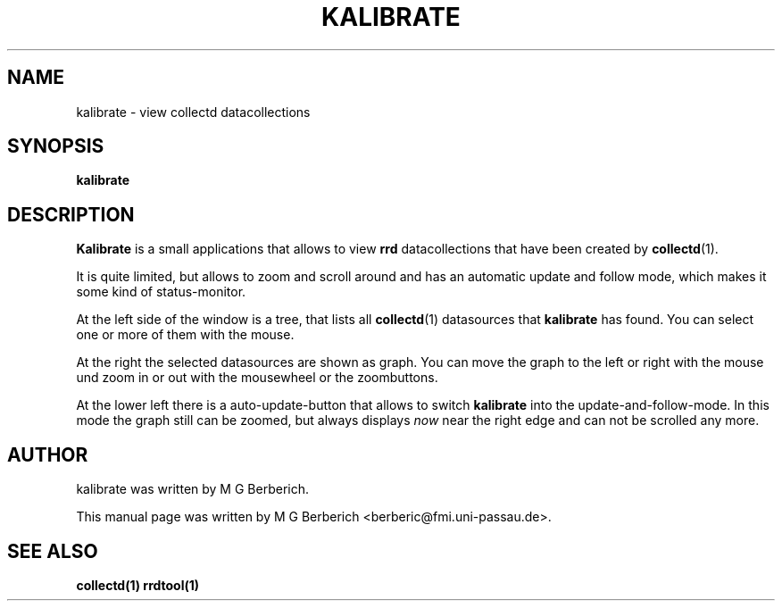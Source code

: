 .\"                                      Hey, EMACS: -*- nroff -*-
.\" First parameter, NAME, should be all caps
.\" Second parameter, SECTION, should be 1-8, maybe w/ subsection
.\" other parameters are allowed: see man(7), man(1)
.TH KALIBRATE 1 "9 February 2009"
.\" Please adjust this date whenever revising the manpage.
.\"
.\" Some roff macros, for reference:
.\" .nh        disable hyphenation
.\" .hy        enable hyphenation
.\" .ad l      left justify
.\" .ad b      justify to both left and right margins
.\" .nf        disable filling
.\" .fi        enable filling
.\" .br        insert line break
.\" .sp <n>    insert n+1 empty lines
.\" for manpage-specific macros, see man(7)
.SH NAME
kalibrate \- view collectd datacollections
.SH SYNOPSIS
.B kalibrate
.\"RI [ options ] " files" ...
.SH DESCRIPTION
.B Kalibrate 
is a small applications that allows to view 
.B rrd
datacollections that have been created by 
\fBcollectd\fR(1). 
.PP
It is quite limited, but allows to zoom and scroll around and has an
automatic update and follow mode, which makes it some kind of
status-monitor.
.PP
At the left side of the window is a tree, that lists all
\fBcollectd\fR(1) datasources that
.B kalibrate
has found. You can select one or more of them with the mouse.
.PP
At the right the selected datasources are shown as graph. You can move
the graph to the left or right with the mouse und zoom in or out with
the mousewheel or the zoombuttons.
.PP
At the lower left there is a auto-update-button that allows to switch
.B kalibrate 
into the update-and-follow-mode. In this mode the graph still can be
zoomed, but always displays 
.I now
near the right edge and can not be scrolled any more.
.SH AUTHOR
kalibrate was written by M G Berberich.
.PP
This manual page was written by M G Berberich <berberic@fmi.uni-passau.de>.
.SH "SEE ALSO"
.BR collectd(1)
.BR rrdtool(1)
